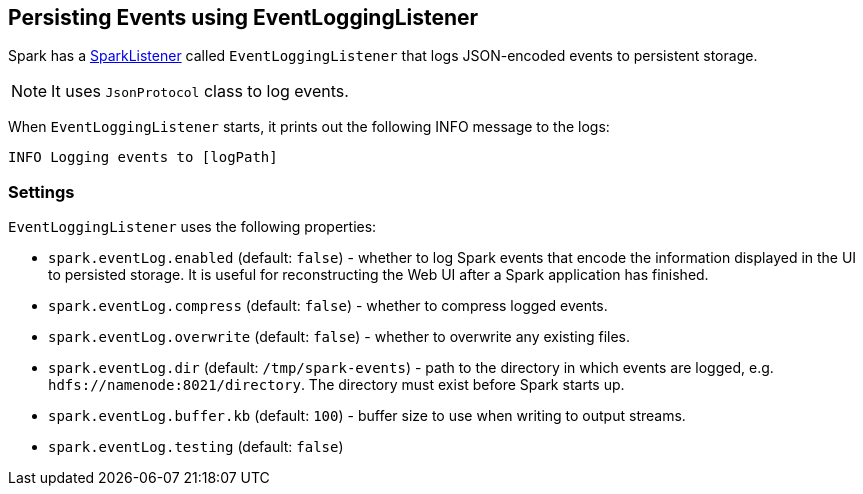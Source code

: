 == [[event-logging]] Persisting Events using EventLoggingListener

Spark has a <<spark-listeners, SparkListener>> called `EventLoggingListener` that logs JSON-encoded events to persistent storage.

NOTE: It uses `JsonProtocol` class to log events.

When `EventLoggingListener` starts, it prints out the following INFO message to the logs:

```
INFO Logging events to [logPath]
```

=== [[settings]] Settings

`EventLoggingListener` uses the following properties:

* `spark.eventLog.enabled` (default: `false`) - whether to log Spark events that encode the information displayed in the UI to persisted storage. It is useful for reconstructing the Web UI after a Spark application has finished.
* `spark.eventLog.compress` (default: `false`) - whether to compress logged events.
* `spark.eventLog.overwrite` (default: `false`) - whether to overwrite any existing files.
* `spark.eventLog.dir` (default: `/tmp/spark-events`) - path to the directory in which events are logged, e.g. `hdfs://namenode:8021/directory`. The directory must exist before Spark starts up.
* `spark.eventLog.buffer.kb` (default: `100`) - buffer size to use when writing to output streams.
* `spark.eventLog.testing` (default: `false`)
